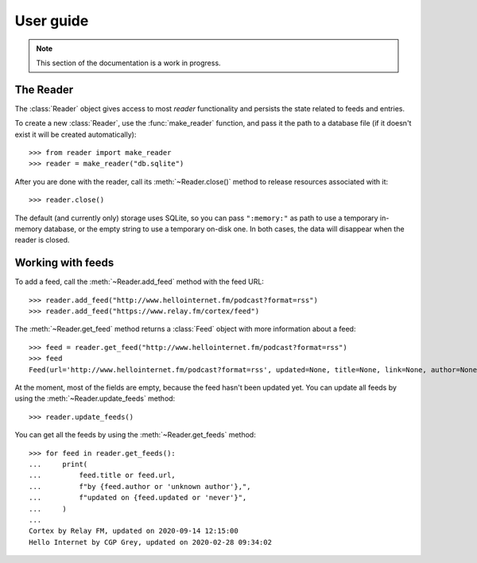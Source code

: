 
User guide
==========

.. module:: reader
  :noindex:


.. note:: This section of the documentation is a work in progress.

.. todo:: Install reader first.


The Reader
----------

The :class:`Reader` object gives access to most *reader* functionality
and persists the state related to feeds and entries.

To create a new :class:`Reader`, use the :func:`make_reader` function,
and pass it the path to a database file
(if it doesn't exist it will be created automatically)::

    >>> from reader import make_reader
    >>> reader = make_reader("db.sqlite")

After you are done with the reader, call its :meth:`~Reader.close()` method
to release resources associated with it::

    >>> reader.close()

The default (and currently only) storage uses SQLite,
so you can pass ``":memory:"`` as path to use a temporary in-memory database,
or the empty string to use a temporary on-disk one.
In both cases, the data will disappear when the reader is closed.


Working with feeds
------------------

To add a feed, call the :meth:`~Reader.add_feed` method with the feed URL::

    >>> reader.add_feed("http://www.hellointernet.fm/podcast?format=rss")
    >>> reader.add_feed("https://www.relay.fm/cortex/feed")

.. todo:: Talk about feed_root and filesystem access.


The :meth:`~Reader.get_feed` method returns a :class:`Feed` object
with more information about a feed::

    >>> feed = reader.get_feed("http://www.hellointernet.fm/podcast?format=rss")
    >>> feed
    Feed(url='http://www.hellointernet.fm/podcast?format=rss', updated=None, title=None, link=None, author=None, user_title=None, added=datetime.datetime(2020, 10, 10, 0, 0), last_updated=None, last_exception=None)

.. todo:: Talk about how you can also pass a feed object where a feed URL is expected.


At the moment, most of the fields are empty,
because the feed hasn't been updated yet.
You can update all feeds by using the :meth:`~Reader.update_feeds` method::

    >>> reader.update_feeds()

.. todo::

    Talk aobut swallowing exceptions;
    talk about new_only;
    talk about HTTP headers;
    talk about update_feed().


You can get all the feeds by using the :meth:`~Reader.get_feeds` method::

    >>> for feed in reader.get_feeds():
    ...     print(
    ...         feed.title or feed.url,
    ...         f"by {feed.author or 'unknown author'},",
    ...         f"updated on {feed.updated or 'never'}",
    ...     )
    ...
    Cortex by Relay FM, updated on 2020-09-14 12:15:00
    Hello Internet by CGP Grey, updated on 2020-02-28 09:34:02

.. todo:: Talk about filtering and sorting.




.. todo::

    feed operations (remove, get/filtering, user title)
    entry operations (get/filtering, flags)
    full text search (enable/disable, get/filtering, search)
    feed metadata
    feed tags
    errors

